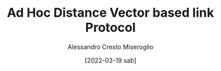 #+TITLE: Ad Hoc Distance Vector based link Protocol
#+AUTHOR: Alessandro Cresto Miseroglio
#+DESCRIPTION: Proof of concept, Rust implemented, Aodv based mesh protocol
#+EMAIL: alessandro.cresto.miseroglio@gmail.com
#+DATE: [2022-03-19 sab]
